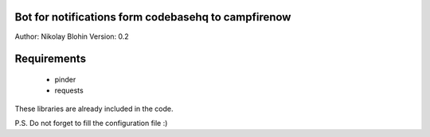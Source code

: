 Bot for notifications form codebasehq to campfirenow
----------------------------------------------------

Author: Nikolay Blohin
Version: 0.2


Requirements
------------
    * pinder
    * requests


These libraries are already included in the code.



P.S. Do not forget to fill the configuration file :)
